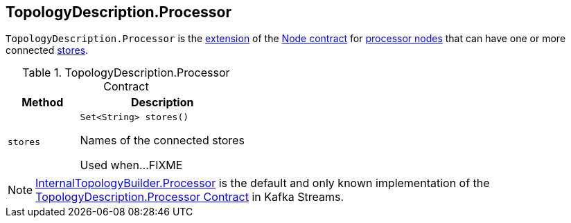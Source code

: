 == [[TopologyDescription.Processor]][[Processor]] TopologyDescription.Processor

`TopologyDescription.Processor` is the <<contract, extension>> of the <<kafka-streams-TopologyDescription-Node.adoc#, Node contract>> for <<implementations, processor nodes>> that can have one or more connected <<stores, stores>>.

[[contract]]
.TopologyDescription.Processor Contract
[cols="30m,70",options="header",width="100%"]
|===
| Method
| Description

| stores
a| [[stores]]

[source, java]
----
Set<String> stores()
----

Names of the connected stores

Used when...FIXME

|===

[[implementations]]
NOTE: <<kafka-streams-internals-InternalTopologyBuilder-Processor.adoc#, InternalTopologyBuilder.Processor>> is the default and only known implementation of the <<contract, TopologyDescription.Processor Contract>> in Kafka Streams.
